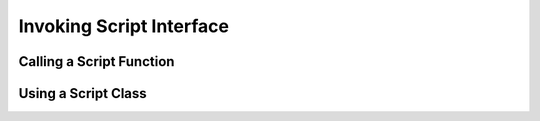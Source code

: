Invoking Script Interface
=========================

Calling a Script Function
-------------------------

Using a Script Class
--------------------
